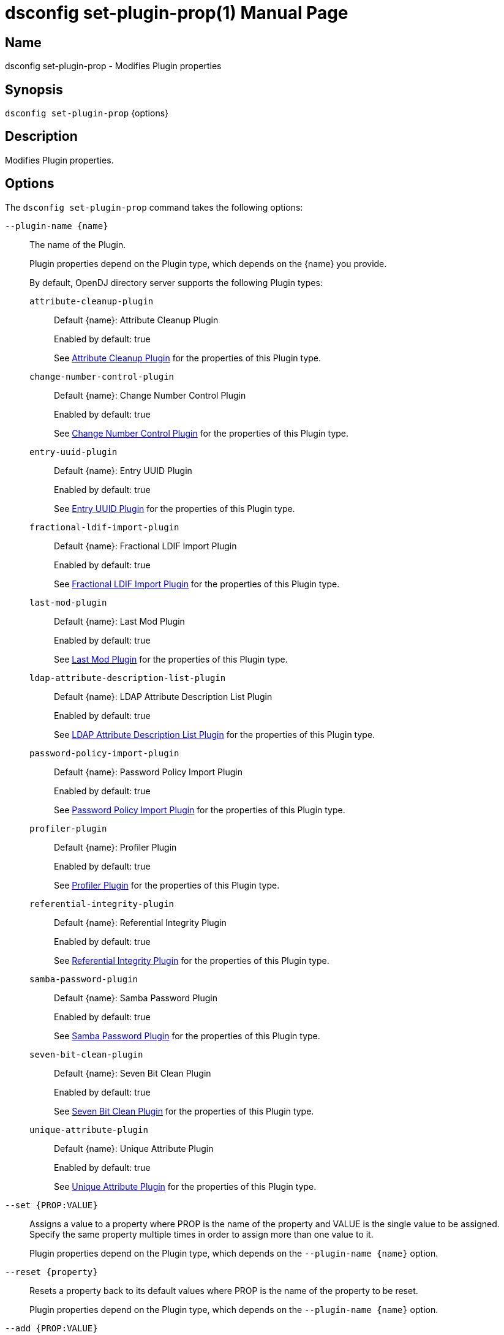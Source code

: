 ////
  The contents of this file are subject to the terms of the Common Development and
  Distribution License (the License). You may not use this file except in compliance with the
  License.

  You can obtain a copy of the License at legal/CDDLv1.0.txt. See the License for the
  specific language governing permission and limitations under the License.

  When distributing Covered Software, include this CDDL Header Notice in each file and include
  the License file at legal/CDDLv1.0.txt. If applicable, add the following below the CDDL
  Header, with the fields enclosed by brackets [] replaced by your own identifying
  information: "Portions Copyright [year] [name of copyright owner]".

  Copyright 2011-2017 ForgeRock AS.
  Portions Copyright 2024-2025 3A Systems LLC.
////

[#dsconfig-set-plugin-prop]
= dsconfig set-plugin-prop(1)
:doctype: manpage
:manmanual: Directory Server Tools
:mansource: OpenDJ

== Name
dsconfig set-plugin-prop - Modifies Plugin properties

== Synopsis

`dsconfig set-plugin-prop` {options}

[#dsconfig-set-plugin-prop-description]
== Description

Modifies Plugin properties.



[#dsconfig-set-plugin-prop-options]
== Options

The `dsconfig set-plugin-prop` command takes the following options:

--
`--plugin-name {name}`::

The name of the Plugin.
+

[open]
====
Plugin properties depend on the Plugin type, which depends on the {name} you provide.

By default, OpenDJ directory server supports the following Plugin types:

`attribute-cleanup-plugin`::
+
Default {name}: Attribute Cleanup Plugin
+
Enabled by default: true
+
See  <<dsconfig-set-plugin-prop-attribute-cleanup-plugin>> for the properties of this Plugin type.
`change-number-control-plugin`::
+
Default {name}: Change Number Control Plugin
+
Enabled by default: true
+
See  <<dsconfig-set-plugin-prop-change-number-control-plugin>> for the properties of this Plugin type.
`entry-uuid-plugin`::
+
Default {name}: Entry UUID Plugin
+
Enabled by default: true
+
See  <<dsconfig-set-plugin-prop-entry-uuid-plugin>> for the properties of this Plugin type.
`fractional-ldif-import-plugin`::
+
Default {name}: Fractional LDIF Import Plugin
+
Enabled by default: true
+
See  <<dsconfig-set-plugin-prop-fractional-ldif-import-plugin>> for the properties of this Plugin type.
`last-mod-plugin`::
+
Default {name}: Last Mod Plugin
+
Enabled by default: true
+
See  <<dsconfig-set-plugin-prop-last-mod-plugin>> for the properties of this Plugin type.
`ldap-attribute-description-list-plugin`::
+
Default {name}: LDAP Attribute Description List Plugin
+
Enabled by default: true
+
See  <<dsconfig-set-plugin-prop-ldap-attribute-description-list-plugin>> for the properties of this Plugin type.
`password-policy-import-plugin`::
+
Default {name}: Password Policy Import Plugin
+
Enabled by default: true
+
See  <<dsconfig-set-plugin-prop-password-policy-import-plugin>> for the properties of this Plugin type.
`profiler-plugin`::
+
Default {name}: Profiler Plugin
+
Enabled by default: true
+
See  <<dsconfig-set-plugin-prop-profiler-plugin>> for the properties of this Plugin type.
`referential-integrity-plugin`::
+
Default {name}: Referential Integrity Plugin
+
Enabled by default: true
+
See  <<dsconfig-set-plugin-prop-referential-integrity-plugin>> for the properties of this Plugin type.
`samba-password-plugin`::
+
Default {name}: Samba Password Plugin
+
Enabled by default: true
+
See  <<dsconfig-set-plugin-prop-samba-password-plugin>> for the properties of this Plugin type.
`seven-bit-clean-plugin`::
+
Default {name}: Seven Bit Clean Plugin
+
Enabled by default: true
+
See  <<dsconfig-set-plugin-prop-seven-bit-clean-plugin>> for the properties of this Plugin type.
`unique-attribute-plugin`::
+
Default {name}: Unique Attribute Plugin
+
Enabled by default: true
+
See  <<dsconfig-set-plugin-prop-unique-attribute-plugin>> for the properties of this Plugin type.
====

`--set {PROP:VALUE}`::

Assigns a value to a property where PROP is the name of the property and VALUE is the single value to be assigned. Specify the same property multiple times in order to assign more than one value to it.
+
Plugin properties depend on the Plugin type, which depends on the `--plugin-name {name}` option.

`--reset {property}`::

Resets a property back to its default values where PROP is the name of the property to be reset.
+
Plugin properties depend on the Plugin type, which depends on the `--plugin-name {name}` option.

`--add {PROP:VALUE}`::

Adds a single value to a property where PROP is the name of the property and VALUE is the single value to be added.
+
Plugin properties depend on the Plugin type, which depends on the `--plugin-name {name}` option.

`--remove {PROP:VALUE}`::

Removes a single value from a property where PROP is the name of the property and VALUE is the single value to be removed.
+
Plugin properties depend on the Plugin type, which depends on the `--plugin-name {name}` option.

--

[#dsconfig-set-plugin-prop-attribute-cleanup-plugin]
== Attribute Cleanup Plugin

Plugins of type attribute-cleanup-plugin have the following properties:

--


enabled::
[open]
====
Description::
Indicates whether the plug-in is enabled for use. 


Default Value::
None


Allowed Values::
true
false


Multi-valued::
No

Required::
Yes

Admin Action Required::
None

Advanced Property::
No

Read-only::
No


====

invoke-for-internal-operations::
[open]
====
Description::
Indicates whether the plug-in should be invoked for internal operations. Any plug-in that can be invoked for internal operations must ensure that it does not create any new internal operatons that can cause the same plug-in to be re-invoked.


Default Value::
false


Allowed Values::
true
false


Multi-valued::
No

Required::
No

Admin Action Required::
None

Advanced Property::
Yes (Use --advanced in interactive mode.)

Read-only::
No


====

java-class::
[open]
====
Description::
Specifies the fully-qualified name of the Java class that provides the plug-in implementation. 


Default Value::
org.opends.server.plugins.AttributeCleanupPlugin


Allowed Values::
A Java class that implements or extends the class(es): org.opends.server.api.plugin.DirectoryServerPlugin


Multi-valued::
No

Required::
Yes

Admin Action Required::
None

Advanced Property::
No

Read-only::
No


====

plugin-type::
[open]
====
Description::
Specifies the set of plug-in types for the plug-in, which specifies the times at which the plug-in is invoked. 


Default Value::
preparseadd
preparsemodify


Allowed Values::


intermediateresponse::
Invoked before sending an intermediate repsonse message to the client.

ldifexport::
Invoked for each operation to be written during an LDIF export.

ldifimport::
Invoked for each entry read during an LDIF import.

ldifimportbegin::
Invoked at the beginning of an LDIF import session.

ldifimportend::
Invoked at the end of an LDIF import session.

postconnect::
Invoked whenever a new connection is established to the server.

postdisconnect::
Invoked whenever an existing connection is terminated (by either the client or the server).

postoperationabandon::
Invoked after completing the abandon processing.

postoperationadd::
Invoked after completing the core add processing but before sending the response to the client.

postoperationbind::
Invoked after completing the core bind processing but before sending the response to the client.

postoperationcompare::
Invoked after completing the core compare processing but before sending the response to the client.

postoperationdelete::
Invoked after completing the core delete processing but before sending the response to the client.

postoperationextended::
Invoked after completing the core extended processing but before sending the response to the client.

postoperationmodify::
Invoked after completing the core modify processing but before sending the response to the client.

postoperationmodifydn::
Invoked after completing the core modify DN processing but before sending the response to the client.

postoperationsearch::
Invoked after completing the core search processing but before sending the response to the client.

postoperationunbind::
Invoked after completing the unbind processing.

postresponseadd::
Invoked after sending the add response to the client.

postresponsebind::
Invoked after sending the bind response to the client.

postresponsecompare::
Invoked after sending the compare response to the client.

postresponsedelete::
Invoked after sending the delete response to the client.

postresponseextended::
Invoked after sending the extended response to the client.

postresponsemodify::
Invoked after sending the modify response to the client.

postresponsemodifydn::
Invoked after sending the modify DN response to the client.

postresponsesearch::
Invoked after sending the search result done message to the client.

postsynchronizationadd::
Invoked after completing post-synchronization processing for an add operation.

postsynchronizationdelete::
Invoked after completing post-synchronization processing for a delete operation.

postsynchronizationmodify::
Invoked after completing post-synchronization processing for a modify operation.

postsynchronizationmodifydn::
Invoked after completing post-synchronization processing for a modify DN operation.

preoperationadd::
Invoked prior to performing the core add processing.

preoperationbind::
Invoked prior to performing the core bind processing.

preoperationcompare::
Invoked prior to performing the core compare processing.

preoperationdelete::
Invoked prior to performing the core delete processing.

preoperationextended::
Invoked prior to performing the core extended processing.

preoperationmodify::
Invoked prior to performing the core modify processing.

preoperationmodifydn::
Invoked prior to performing the core modify DN processing.

preoperationsearch::
Invoked prior to performing the core search processing.

preparseabandon::
Invoked prior to parsing an abandon request.

preparseadd::
Invoked prior to parsing an add request.

preparsebind::
Invoked prior to parsing a bind request.

preparsecompare::
Invoked prior to parsing a compare request.

preparsedelete::
Invoked prior to parsing a delete request.

preparseextended::
Invoked prior to parsing an extended request.

preparsemodify::
Invoked prior to parsing a modify request.

preparsemodifydn::
Invoked prior to parsing a modify DN request.

preparsesearch::
Invoked prior to parsing a search request.

preparseunbind::
Invoked prior to parsing an unbind request.

searchresultentry::
Invoked before sending a search result entry to the client.

searchresultreference::
Invoked before sending a search result reference to the client.

shutdown::
Invoked during a graceful directory server shutdown.

startup::
Invoked during the directory server startup process.

subordinatedelete::
Invoked in the course of deleting a subordinate entry of a delete operation.

subordinatemodifydn::
Invoked in the course of moving or renaming an entry subordinate to the target of a modify DN operation.



Multi-valued::
Yes

Required::
Yes

Admin Action Required::
The Plugin must be disabled and re-enabled for changes to this setting to take effect

Advanced Property::
Yes (Use --advanced in interactive mode.)

Read-only::
No


====

remove-inbound-attributes::
[open]
====
Description::
A list of attributes which should be removed from incoming add or modify requests. 


Default Value::
No attributes will be removed


Allowed Values::
A String


Multi-valued::
Yes

Required::
No

Admin Action Required::
None

Advanced Property::
No

Read-only::
No


====

rename-inbound-attributes::
[open]
====
Description::
A list of attributes which should be renamed in incoming add or modify requests. 


Default Value::
No attributes will be renamed


Allowed Values::
An attribute name mapping.


Multi-valued::
Yes

Required::
No

Admin Action Required::
None

Advanced Property::
No

Read-only::
No


====



--

[#dsconfig-set-plugin-prop-change-number-control-plugin]
== Change Number Control Plugin

Plugins of type change-number-control-plugin have the following properties:

--


enabled::
[open]
====
Description::
Indicates whether the plug-in is enabled for use. 


Default Value::
None


Allowed Values::
true
false


Multi-valued::
No

Required::
Yes

Admin Action Required::
None

Advanced Property::
No

Read-only::
No


====

invoke-for-internal-operations::
[open]
====
Description::
Indicates whether the plug-in should be invoked for internal operations. Any plug-in that can be invoked for internal operations must ensure that it does not create any new internal operatons that can cause the same plug-in to be re-invoked.


Default Value::
true


Allowed Values::
true
false


Multi-valued::
No

Required::
No

Admin Action Required::
None

Advanced Property::
Yes (Use --advanced in interactive mode.)

Read-only::
No


====

java-class::
[open]
====
Description::
Specifies the fully-qualified name of the Java class that provides the plug-in implementation. 


Default Value::
org.opends.server.plugins.ChangeNumberControlPlugin


Allowed Values::
A Java class that implements or extends the class(es): org.opends.server.api.plugin.DirectoryServerPlugin


Multi-valued::
No

Required::
Yes

Admin Action Required::
None

Advanced Property::
Yes (Use --advanced in interactive mode.)

Read-only::
No


====

plugin-type::
[open]
====
Description::
Specifies the set of plug-in types for the plug-in, which specifies the times at which the plug-in is invoked. 


Default Value::
postOperationAdd
postOperationDelete
postOperationModify
postOperationModifyDN


Allowed Values::


intermediateresponse::
Invoked before sending an intermediate repsonse message to the client.

ldifexport::
Invoked for each operation to be written during an LDIF export.

ldifimport::
Invoked for each entry read during an LDIF import.

ldifimportbegin::
Invoked at the beginning of an LDIF import session.

ldifimportend::
Invoked at the end of an LDIF import session.

postconnect::
Invoked whenever a new connection is established to the server.

postdisconnect::
Invoked whenever an existing connection is terminated (by either the client or the server).

postoperationabandon::
Invoked after completing the abandon processing.

postoperationadd::
Invoked after completing the core add processing but before sending the response to the client.

postoperationbind::
Invoked after completing the core bind processing but before sending the response to the client.

postoperationcompare::
Invoked after completing the core compare processing but before sending the response to the client.

postoperationdelete::
Invoked after completing the core delete processing but before sending the response to the client.

postoperationextended::
Invoked after completing the core extended processing but before sending the response to the client.

postoperationmodify::
Invoked after completing the core modify processing but before sending the response to the client.

postoperationmodifydn::
Invoked after completing the core modify DN processing but before sending the response to the client.

postoperationsearch::
Invoked after completing the core search processing but before sending the response to the client.

postoperationunbind::
Invoked after completing the unbind processing.

postresponseadd::
Invoked after sending the add response to the client.

postresponsebind::
Invoked after sending the bind response to the client.

postresponsecompare::
Invoked after sending the compare response to the client.

postresponsedelete::
Invoked after sending the delete response to the client.

postresponseextended::
Invoked after sending the extended response to the client.

postresponsemodify::
Invoked after sending the modify response to the client.

postresponsemodifydn::
Invoked after sending the modify DN response to the client.

postresponsesearch::
Invoked after sending the search result done message to the client.

postsynchronizationadd::
Invoked after completing post-synchronization processing for an add operation.

postsynchronizationdelete::
Invoked after completing post-synchronization processing for a delete operation.

postsynchronizationmodify::
Invoked after completing post-synchronization processing for a modify operation.

postsynchronizationmodifydn::
Invoked after completing post-synchronization processing for a modify DN operation.

preoperationadd::
Invoked prior to performing the core add processing.

preoperationbind::
Invoked prior to performing the core bind processing.

preoperationcompare::
Invoked prior to performing the core compare processing.

preoperationdelete::
Invoked prior to performing the core delete processing.

preoperationextended::
Invoked prior to performing the core extended processing.

preoperationmodify::
Invoked prior to performing the core modify processing.

preoperationmodifydn::
Invoked prior to performing the core modify DN processing.

preoperationsearch::
Invoked prior to performing the core search processing.

preparseabandon::
Invoked prior to parsing an abandon request.

preparseadd::
Invoked prior to parsing an add request.

preparsebind::
Invoked prior to parsing a bind request.

preparsecompare::
Invoked prior to parsing a compare request.

preparsedelete::
Invoked prior to parsing a delete request.

preparseextended::
Invoked prior to parsing an extended request.

preparsemodify::
Invoked prior to parsing a modify request.

preparsemodifydn::
Invoked prior to parsing a modify DN request.

preparsesearch::
Invoked prior to parsing a search request.

preparseunbind::
Invoked prior to parsing an unbind request.

searchresultentry::
Invoked before sending a search result entry to the client.

searchresultreference::
Invoked before sending a search result reference to the client.

shutdown::
Invoked during a graceful directory server shutdown.

startup::
Invoked during the directory server startup process.

subordinatedelete::
Invoked in the course of deleting a subordinate entry of a delete operation.

subordinatemodifydn::
Invoked in the course of moving or renaming an entry subordinate to the target of a modify DN operation.



Multi-valued::
Yes

Required::
Yes

Admin Action Required::
The Plugin must be disabled and re-enabled for changes to this setting to take effect

Advanced Property::
Yes (Use --advanced in interactive mode.)

Read-only::
No


====



--

[#dsconfig-set-plugin-prop-entry-uuid-plugin]
== Entry UUID Plugin

Plugins of type entry-uuid-plugin have the following properties:

--


enabled::
[open]
====
Description::
Indicates whether the plug-in is enabled for use. 


Default Value::
None


Allowed Values::
true
false


Multi-valued::
No

Required::
Yes

Admin Action Required::
None

Advanced Property::
No

Read-only::
No


====

invoke-for-internal-operations::
[open]
====
Description::
Indicates whether the plug-in should be invoked for internal operations. Any plug-in that can be invoked for internal operations must ensure that it does not create any new internal operatons that can cause the same plug-in to be re-invoked.


Default Value::
true


Allowed Values::
true
false


Multi-valued::
No

Required::
No

Admin Action Required::
None

Advanced Property::
Yes (Use --advanced in interactive mode.)

Read-only::
No


====

java-class::
[open]
====
Description::
Specifies the fully-qualified name of the Java class that provides the plug-in implementation. 


Default Value::
org.opends.server.plugins.EntryUUIDPlugin


Allowed Values::
A Java class that implements or extends the class(es): org.opends.server.api.plugin.DirectoryServerPlugin


Multi-valued::
No

Required::
Yes

Admin Action Required::
None

Advanced Property::
Yes (Use --advanced in interactive mode.)

Read-only::
No


====

plugin-type::
[open]
====
Description::
Specifies the set of plug-in types for the plug-in, which specifies the times at which the plug-in is invoked. 


Default Value::
ldifimport
preoperationadd


Allowed Values::


intermediateresponse::
Invoked before sending an intermediate repsonse message to the client.

ldifexport::
Invoked for each operation to be written during an LDIF export.

ldifimport::
Invoked for each entry read during an LDIF import.

ldifimportbegin::
Invoked at the beginning of an LDIF import session.

ldifimportend::
Invoked at the end of an LDIF import session.

postconnect::
Invoked whenever a new connection is established to the server.

postdisconnect::
Invoked whenever an existing connection is terminated (by either the client or the server).

postoperationabandon::
Invoked after completing the abandon processing.

postoperationadd::
Invoked after completing the core add processing but before sending the response to the client.

postoperationbind::
Invoked after completing the core bind processing but before sending the response to the client.

postoperationcompare::
Invoked after completing the core compare processing but before sending the response to the client.

postoperationdelete::
Invoked after completing the core delete processing but before sending the response to the client.

postoperationextended::
Invoked after completing the core extended processing but before sending the response to the client.

postoperationmodify::
Invoked after completing the core modify processing but before sending the response to the client.

postoperationmodifydn::
Invoked after completing the core modify DN processing but before sending the response to the client.

postoperationsearch::
Invoked after completing the core search processing but before sending the response to the client.

postoperationunbind::
Invoked after completing the unbind processing.

postresponseadd::
Invoked after sending the add response to the client.

postresponsebind::
Invoked after sending the bind response to the client.

postresponsecompare::
Invoked after sending the compare response to the client.

postresponsedelete::
Invoked after sending the delete response to the client.

postresponseextended::
Invoked after sending the extended response to the client.

postresponsemodify::
Invoked after sending the modify response to the client.

postresponsemodifydn::
Invoked after sending the modify DN response to the client.

postresponsesearch::
Invoked after sending the search result done message to the client.

postsynchronizationadd::
Invoked after completing post-synchronization processing for an add operation.

postsynchronizationdelete::
Invoked after completing post-synchronization processing for a delete operation.

postsynchronizationmodify::
Invoked after completing post-synchronization processing for a modify operation.

postsynchronizationmodifydn::
Invoked after completing post-synchronization processing for a modify DN operation.

preoperationadd::
Invoked prior to performing the core add processing.

preoperationbind::
Invoked prior to performing the core bind processing.

preoperationcompare::
Invoked prior to performing the core compare processing.

preoperationdelete::
Invoked prior to performing the core delete processing.

preoperationextended::
Invoked prior to performing the core extended processing.

preoperationmodify::
Invoked prior to performing the core modify processing.

preoperationmodifydn::
Invoked prior to performing the core modify DN processing.

preoperationsearch::
Invoked prior to performing the core search processing.

preparseabandon::
Invoked prior to parsing an abandon request.

preparseadd::
Invoked prior to parsing an add request.

preparsebind::
Invoked prior to parsing a bind request.

preparsecompare::
Invoked prior to parsing a compare request.

preparsedelete::
Invoked prior to parsing a delete request.

preparseextended::
Invoked prior to parsing an extended request.

preparsemodify::
Invoked prior to parsing a modify request.

preparsemodifydn::
Invoked prior to parsing a modify DN request.

preparsesearch::
Invoked prior to parsing a search request.

preparseunbind::
Invoked prior to parsing an unbind request.

searchresultentry::
Invoked before sending a search result entry to the client.

searchresultreference::
Invoked before sending a search result reference to the client.

shutdown::
Invoked during a graceful directory server shutdown.

startup::
Invoked during the directory server startup process.

subordinatedelete::
Invoked in the course of deleting a subordinate entry of a delete operation.

subordinatemodifydn::
Invoked in the course of moving or renaming an entry subordinate to the target of a modify DN operation.



Multi-valued::
Yes

Required::
Yes

Admin Action Required::
The Plugin must be disabled and re-enabled for changes to this setting to take effect

Advanced Property::
Yes (Use --advanced in interactive mode.)

Read-only::
No


====



--

[#dsconfig-set-plugin-prop-fractional-ldif-import-plugin]
== Fractional LDIF Import Plugin

Plugins of type fractional-ldif-import-plugin have the following properties:

--


enabled::
[open]
====
Description::
Indicates whether the plug-in is enabled for use. 


Default Value::
None


Allowed Values::
true
false


Multi-valued::
No

Required::
Yes

Admin Action Required::
None

Advanced Property::
No

Read-only::
No


====

invoke-for-internal-operations::
[open]
====
Description::
Indicates whether the plug-in should be invoked for internal operations. Any plug-in that can be invoked for internal operations must ensure that it does not create any new internal operatons that can cause the same plug-in to be re-invoked.


Default Value::
true


Allowed Values::
true
false


Multi-valued::
No

Required::
No

Admin Action Required::
None

Advanced Property::
Yes (Use --advanced in interactive mode.)

Read-only::
No


====

java-class::
[open]
====
Description::
Specifies the fully-qualified name of the Java class that provides the plug-in implementation. 


Default Value::
None


Allowed Values::
A Java class that implements or extends the class(es): org.opends.server.api.plugin.DirectoryServerPlugin


Multi-valued::
No

Required::
Yes

Admin Action Required::
None

Advanced Property::
No

Read-only::
No


====

plugin-type::
[open]
====
Description::
Specifies the set of plug-in types for the plug-in, which specifies the times at which the plug-in is invoked. 


Default Value::
None


Allowed Values::


intermediateresponse::
Invoked before sending an intermediate repsonse message to the client.

ldifexport::
Invoked for each operation to be written during an LDIF export.

ldifimport::
Invoked for each entry read during an LDIF import.

ldifimportbegin::
Invoked at the beginning of an LDIF import session.

ldifimportend::
Invoked at the end of an LDIF import session.

postconnect::
Invoked whenever a new connection is established to the server.

postdisconnect::
Invoked whenever an existing connection is terminated (by either the client or the server).

postoperationabandon::
Invoked after completing the abandon processing.

postoperationadd::
Invoked after completing the core add processing but before sending the response to the client.

postoperationbind::
Invoked after completing the core bind processing but before sending the response to the client.

postoperationcompare::
Invoked after completing the core compare processing but before sending the response to the client.

postoperationdelete::
Invoked after completing the core delete processing but before sending the response to the client.

postoperationextended::
Invoked after completing the core extended processing but before sending the response to the client.

postoperationmodify::
Invoked after completing the core modify processing but before sending the response to the client.

postoperationmodifydn::
Invoked after completing the core modify DN processing but before sending the response to the client.

postoperationsearch::
Invoked after completing the core search processing but before sending the response to the client.

postoperationunbind::
Invoked after completing the unbind processing.

postresponseadd::
Invoked after sending the add response to the client.

postresponsebind::
Invoked after sending the bind response to the client.

postresponsecompare::
Invoked after sending the compare response to the client.

postresponsedelete::
Invoked after sending the delete response to the client.

postresponseextended::
Invoked after sending the extended response to the client.

postresponsemodify::
Invoked after sending the modify response to the client.

postresponsemodifydn::
Invoked after sending the modify DN response to the client.

postresponsesearch::
Invoked after sending the search result done message to the client.

postsynchronizationadd::
Invoked after completing post-synchronization processing for an add operation.

postsynchronizationdelete::
Invoked after completing post-synchronization processing for a delete operation.

postsynchronizationmodify::
Invoked after completing post-synchronization processing for a modify operation.

postsynchronizationmodifydn::
Invoked after completing post-synchronization processing for a modify DN operation.

preoperationadd::
Invoked prior to performing the core add processing.

preoperationbind::
Invoked prior to performing the core bind processing.

preoperationcompare::
Invoked prior to performing the core compare processing.

preoperationdelete::
Invoked prior to performing the core delete processing.

preoperationextended::
Invoked prior to performing the core extended processing.

preoperationmodify::
Invoked prior to performing the core modify processing.

preoperationmodifydn::
Invoked prior to performing the core modify DN processing.

preoperationsearch::
Invoked prior to performing the core search processing.

preparseabandon::
Invoked prior to parsing an abandon request.

preparseadd::
Invoked prior to parsing an add request.

preparsebind::
Invoked prior to parsing a bind request.

preparsecompare::
Invoked prior to parsing a compare request.

preparsedelete::
Invoked prior to parsing a delete request.

preparseextended::
Invoked prior to parsing an extended request.

preparsemodify::
Invoked prior to parsing a modify request.

preparsemodifydn::
Invoked prior to parsing a modify DN request.

preparsesearch::
Invoked prior to parsing a search request.

preparseunbind::
Invoked prior to parsing an unbind request.

searchresultentry::
Invoked before sending a search result entry to the client.

searchresultreference::
Invoked before sending a search result reference to the client.

shutdown::
Invoked during a graceful directory server shutdown.

startup::
Invoked during the directory server startup process.

subordinatedelete::
Invoked in the course of deleting a subordinate entry of a delete operation.

subordinatemodifydn::
Invoked in the course of moving or renaming an entry subordinate to the target of a modify DN operation.



Multi-valued::
Yes

Required::
Yes

Admin Action Required::
The Plugin must be disabled and re-enabled for changes to this setting to take effect

Advanced Property::
No

Read-only::
No


====



--

[#dsconfig-set-plugin-prop-last-mod-plugin]
== Last Mod Plugin

Plugins of type last-mod-plugin have the following properties:

--


enabled::
[open]
====
Description::
Indicates whether the plug-in is enabled for use. 


Default Value::
None


Allowed Values::
true
false


Multi-valued::
No

Required::
Yes

Admin Action Required::
None

Advanced Property::
No

Read-only::
No


====

invoke-for-internal-operations::
[open]
====
Description::
Indicates whether the plug-in should be invoked for internal operations. Any plug-in that can be invoked for internal operations must ensure that it does not create any new internal operatons that can cause the same plug-in to be re-invoked.


Default Value::
true


Allowed Values::
true
false


Multi-valued::
No

Required::
No

Admin Action Required::
None

Advanced Property::
Yes (Use --advanced in interactive mode.)

Read-only::
No


====

java-class::
[open]
====
Description::
Specifies the fully-qualified name of the Java class that provides the plug-in implementation. 


Default Value::
org.opends.server.plugins.LastModPlugin


Allowed Values::
A Java class that implements or extends the class(es): org.opends.server.api.plugin.DirectoryServerPlugin


Multi-valued::
No

Required::
Yes

Admin Action Required::
None

Advanced Property::
Yes (Use --advanced in interactive mode.)

Read-only::
No


====

plugin-type::
[open]
====
Description::
Specifies the set of plug-in types for the plug-in, which specifies the times at which the plug-in is invoked. 


Default Value::
preoperationadd
preoperationmodify
preoperationmodifydn


Allowed Values::


intermediateresponse::
Invoked before sending an intermediate repsonse message to the client.

ldifexport::
Invoked for each operation to be written during an LDIF export.

ldifimport::
Invoked for each entry read during an LDIF import.

ldifimportbegin::
Invoked at the beginning of an LDIF import session.

ldifimportend::
Invoked at the end of an LDIF import session.

postconnect::
Invoked whenever a new connection is established to the server.

postdisconnect::
Invoked whenever an existing connection is terminated (by either the client or the server).

postoperationabandon::
Invoked after completing the abandon processing.

postoperationadd::
Invoked after completing the core add processing but before sending the response to the client.

postoperationbind::
Invoked after completing the core bind processing but before sending the response to the client.

postoperationcompare::
Invoked after completing the core compare processing but before sending the response to the client.

postoperationdelete::
Invoked after completing the core delete processing but before sending the response to the client.

postoperationextended::
Invoked after completing the core extended processing but before sending the response to the client.

postoperationmodify::
Invoked after completing the core modify processing but before sending the response to the client.

postoperationmodifydn::
Invoked after completing the core modify DN processing but before sending the response to the client.

postoperationsearch::
Invoked after completing the core search processing but before sending the response to the client.

postoperationunbind::
Invoked after completing the unbind processing.

postresponseadd::
Invoked after sending the add response to the client.

postresponsebind::
Invoked after sending the bind response to the client.

postresponsecompare::
Invoked after sending the compare response to the client.

postresponsedelete::
Invoked after sending the delete response to the client.

postresponseextended::
Invoked after sending the extended response to the client.

postresponsemodify::
Invoked after sending the modify response to the client.

postresponsemodifydn::
Invoked after sending the modify DN response to the client.

postresponsesearch::
Invoked after sending the search result done message to the client.

postsynchronizationadd::
Invoked after completing post-synchronization processing for an add operation.

postsynchronizationdelete::
Invoked after completing post-synchronization processing for a delete operation.

postsynchronizationmodify::
Invoked after completing post-synchronization processing for a modify operation.

postsynchronizationmodifydn::
Invoked after completing post-synchronization processing for a modify DN operation.

preoperationadd::
Invoked prior to performing the core add processing.

preoperationbind::
Invoked prior to performing the core bind processing.

preoperationcompare::
Invoked prior to performing the core compare processing.

preoperationdelete::
Invoked prior to performing the core delete processing.

preoperationextended::
Invoked prior to performing the core extended processing.

preoperationmodify::
Invoked prior to performing the core modify processing.

preoperationmodifydn::
Invoked prior to performing the core modify DN processing.

preoperationsearch::
Invoked prior to performing the core search processing.

preparseabandon::
Invoked prior to parsing an abandon request.

preparseadd::
Invoked prior to parsing an add request.

preparsebind::
Invoked prior to parsing a bind request.

preparsecompare::
Invoked prior to parsing a compare request.

preparsedelete::
Invoked prior to parsing a delete request.

preparseextended::
Invoked prior to parsing an extended request.

preparsemodify::
Invoked prior to parsing a modify request.

preparsemodifydn::
Invoked prior to parsing a modify DN request.

preparsesearch::
Invoked prior to parsing a search request.

preparseunbind::
Invoked prior to parsing an unbind request.

searchresultentry::
Invoked before sending a search result entry to the client.

searchresultreference::
Invoked before sending a search result reference to the client.

shutdown::
Invoked during a graceful directory server shutdown.

startup::
Invoked during the directory server startup process.

subordinatedelete::
Invoked in the course of deleting a subordinate entry of a delete operation.

subordinatemodifydn::
Invoked in the course of moving or renaming an entry subordinate to the target of a modify DN operation.



Multi-valued::
Yes

Required::
Yes

Admin Action Required::
The Plugin must be disabled and re-enabled for changes to this setting to take effect

Advanced Property::
Yes (Use --advanced in interactive mode.)

Read-only::
No


====



--

[#dsconfig-set-plugin-prop-ldap-attribute-description-list-plugin]
== LDAP Attribute Description List Plugin

Plugins of type ldap-attribute-description-list-plugin have the following properties:

--


enabled::
[open]
====
Description::
Indicates whether the plug-in is enabled for use. 


Default Value::
None


Allowed Values::
true
false


Multi-valued::
No

Required::
Yes

Admin Action Required::
None

Advanced Property::
No

Read-only::
No


====

invoke-for-internal-operations::
[open]
====
Description::
Indicates whether the plug-in should be invoked for internal operations. Any plug-in that can be invoked for internal operations must ensure that it does not create any new internal operatons that can cause the same plug-in to be re-invoked.


Default Value::
true


Allowed Values::
true
false


Multi-valued::
No

Required::
No

Admin Action Required::
None

Advanced Property::
Yes (Use --advanced in interactive mode.)

Read-only::
No


====

java-class::
[open]
====
Description::
Specifies the fully-qualified name of the Java class that provides the plug-in implementation. 


Default Value::
org.opends.server.plugins.LDAPADListPlugin


Allowed Values::
A Java class that implements or extends the class(es): org.opends.server.api.plugin.DirectoryServerPlugin


Multi-valued::
No

Required::
Yes

Admin Action Required::
None

Advanced Property::
Yes (Use --advanced in interactive mode.)

Read-only::
No


====

plugin-type::
[open]
====
Description::
Specifies the set of plug-in types for the plug-in, which specifies the times at which the plug-in is invoked. 


Default Value::
preparsesearch


Allowed Values::


intermediateresponse::
Invoked before sending an intermediate repsonse message to the client.

ldifexport::
Invoked for each operation to be written during an LDIF export.

ldifimport::
Invoked for each entry read during an LDIF import.

ldifimportbegin::
Invoked at the beginning of an LDIF import session.

ldifimportend::
Invoked at the end of an LDIF import session.

postconnect::
Invoked whenever a new connection is established to the server.

postdisconnect::
Invoked whenever an existing connection is terminated (by either the client or the server).

postoperationabandon::
Invoked after completing the abandon processing.

postoperationadd::
Invoked after completing the core add processing but before sending the response to the client.

postoperationbind::
Invoked after completing the core bind processing but before sending the response to the client.

postoperationcompare::
Invoked after completing the core compare processing but before sending the response to the client.

postoperationdelete::
Invoked after completing the core delete processing but before sending the response to the client.

postoperationextended::
Invoked after completing the core extended processing but before sending the response to the client.

postoperationmodify::
Invoked after completing the core modify processing but before sending the response to the client.

postoperationmodifydn::
Invoked after completing the core modify DN processing but before sending the response to the client.

postoperationsearch::
Invoked after completing the core search processing but before sending the response to the client.

postoperationunbind::
Invoked after completing the unbind processing.

postresponseadd::
Invoked after sending the add response to the client.

postresponsebind::
Invoked after sending the bind response to the client.

postresponsecompare::
Invoked after sending the compare response to the client.

postresponsedelete::
Invoked after sending the delete response to the client.

postresponseextended::
Invoked after sending the extended response to the client.

postresponsemodify::
Invoked after sending the modify response to the client.

postresponsemodifydn::
Invoked after sending the modify DN response to the client.

postresponsesearch::
Invoked after sending the search result done message to the client.

postsynchronizationadd::
Invoked after completing post-synchronization processing for an add operation.

postsynchronizationdelete::
Invoked after completing post-synchronization processing for a delete operation.

postsynchronizationmodify::
Invoked after completing post-synchronization processing for a modify operation.

postsynchronizationmodifydn::
Invoked after completing post-synchronization processing for a modify DN operation.

preoperationadd::
Invoked prior to performing the core add processing.

preoperationbind::
Invoked prior to performing the core bind processing.

preoperationcompare::
Invoked prior to performing the core compare processing.

preoperationdelete::
Invoked prior to performing the core delete processing.

preoperationextended::
Invoked prior to performing the core extended processing.

preoperationmodify::
Invoked prior to performing the core modify processing.

preoperationmodifydn::
Invoked prior to performing the core modify DN processing.

preoperationsearch::
Invoked prior to performing the core search processing.

preparseabandon::
Invoked prior to parsing an abandon request.

preparseadd::
Invoked prior to parsing an add request.

preparsebind::
Invoked prior to parsing a bind request.

preparsecompare::
Invoked prior to parsing a compare request.

preparsedelete::
Invoked prior to parsing a delete request.

preparseextended::
Invoked prior to parsing an extended request.

preparsemodify::
Invoked prior to parsing a modify request.

preparsemodifydn::
Invoked prior to parsing a modify DN request.

preparsesearch::
Invoked prior to parsing a search request.

preparseunbind::
Invoked prior to parsing an unbind request.

searchresultentry::
Invoked before sending a search result entry to the client.

searchresultreference::
Invoked before sending a search result reference to the client.

shutdown::
Invoked during a graceful directory server shutdown.

startup::
Invoked during the directory server startup process.

subordinatedelete::
Invoked in the course of deleting a subordinate entry of a delete operation.

subordinatemodifydn::
Invoked in the course of moving or renaming an entry subordinate to the target of a modify DN operation.



Multi-valued::
Yes

Required::
Yes

Admin Action Required::
The Plugin must be disabled and re-enabled for changes to this setting to take effect

Advanced Property::
Yes (Use --advanced in interactive mode.)

Read-only::
No


====



--

[#dsconfig-set-plugin-prop-password-policy-import-plugin]
== Password Policy Import Plugin

Plugins of type password-policy-import-plugin have the following properties:

--


default-auth-password-storage-scheme::
[open]
====
Description::
Specifies the names of password storage schemes that to be used for encoding passwords contained in attributes with the auth password syntax for entries that do not include the ds-pwp-password-policy-dn attribute specifying which password policy should be used to govern them. 


Default Value::
If the default password policy uses an attribute with the auth password syntax, then the server uses the default password storage schemes for that password policy. Otherwise, it encodes auth password values using the "SHA1" scheme.


Allowed Values::
The DN of any Password Storage Scheme. The referenced password storage schemes must be enabled when the Password Policy Import plug-in is enabled.


Multi-valued::
Yes

Required::
No

Admin Action Required::
None

Advanced Property::
No

Read-only::
No


====

default-user-password-storage-scheme::
[open]
====
Description::
Specifies the names of the password storage schemes to be used for encoding passwords contained in attributes with the user password syntax for entries that do not include the ds-pwp-password-policy-dn attribute specifying which password policy is to be used to govern them. 


Default Value::
If the default password policy uses the attribute with the user password syntax, then the server uses the default password storage schemes for that password policy. Otherwise, it encodes user password values using the "SSHA" scheme.


Allowed Values::
The DN of any Password Storage Scheme. The referenced password storage schemes must be enabled when the Password Policy Import Plugin is enabled.


Multi-valued::
Yes

Required::
No

Admin Action Required::
None

Advanced Property::
No

Read-only::
No


====

enabled::
[open]
====
Description::
Indicates whether the plug-in is enabled for use. 


Default Value::
None


Allowed Values::
true
false


Multi-valued::
No

Required::
Yes

Admin Action Required::
None

Advanced Property::
No

Read-only::
No


====

invoke-for-internal-operations::
[open]
====
Description::
Indicates whether the plug-in should be invoked for internal operations. Any plug-in that can be invoked for internal operations must ensure that it does not create any new internal operatons that can cause the same plug-in to be re-invoked.


Default Value::
false


Allowed Values::
true
false


Multi-valued::
No

Required::
No

Admin Action Required::
None

Advanced Property::
Yes (Use --advanced in interactive mode.)

Read-only::
No


====

java-class::
[open]
====
Description::
Specifies the fully-qualified name of the Java class that provides the plug-in implementation. 


Default Value::
org.opends.server.plugins.PasswordPolicyImportPlugin


Allowed Values::
A Java class that implements or extends the class(es): org.opends.server.api.plugin.DirectoryServerPlugin


Multi-valued::
No

Required::
Yes

Admin Action Required::
None

Advanced Property::
Yes (Use --advanced in interactive mode.)

Read-only::
No


====

plugin-type::
[open]
====
Description::
Specifies the set of plug-in types for the plug-in, which specifies the times at which the plug-in is invoked. 


Default Value::
ldifimport


Allowed Values::


intermediateresponse::
Invoked before sending an intermediate repsonse message to the client.

ldifexport::
Invoked for each operation to be written during an LDIF export.

ldifimport::
Invoked for each entry read during an LDIF import.

ldifimportbegin::
Invoked at the beginning of an LDIF import session.

ldifimportend::
Invoked at the end of an LDIF import session.

postconnect::
Invoked whenever a new connection is established to the server.

postdisconnect::
Invoked whenever an existing connection is terminated (by either the client or the server).

postoperationabandon::
Invoked after completing the abandon processing.

postoperationadd::
Invoked after completing the core add processing but before sending the response to the client.

postoperationbind::
Invoked after completing the core bind processing but before sending the response to the client.

postoperationcompare::
Invoked after completing the core compare processing but before sending the response to the client.

postoperationdelete::
Invoked after completing the core delete processing but before sending the response to the client.

postoperationextended::
Invoked after completing the core extended processing but before sending the response to the client.

postoperationmodify::
Invoked after completing the core modify processing but before sending the response to the client.

postoperationmodifydn::
Invoked after completing the core modify DN processing but before sending the response to the client.

postoperationsearch::
Invoked after completing the core search processing but before sending the response to the client.

postoperationunbind::
Invoked after completing the unbind processing.

postresponseadd::
Invoked after sending the add response to the client.

postresponsebind::
Invoked after sending the bind response to the client.

postresponsecompare::
Invoked after sending the compare response to the client.

postresponsedelete::
Invoked after sending the delete response to the client.

postresponseextended::
Invoked after sending the extended response to the client.

postresponsemodify::
Invoked after sending the modify response to the client.

postresponsemodifydn::
Invoked after sending the modify DN response to the client.

postresponsesearch::
Invoked after sending the search result done message to the client.

postsynchronizationadd::
Invoked after completing post-synchronization processing for an add operation.

postsynchronizationdelete::
Invoked after completing post-synchronization processing for a delete operation.

postsynchronizationmodify::
Invoked after completing post-synchronization processing for a modify operation.

postsynchronizationmodifydn::
Invoked after completing post-synchronization processing for a modify DN operation.

preoperationadd::
Invoked prior to performing the core add processing.

preoperationbind::
Invoked prior to performing the core bind processing.

preoperationcompare::
Invoked prior to performing the core compare processing.

preoperationdelete::
Invoked prior to performing the core delete processing.

preoperationextended::
Invoked prior to performing the core extended processing.

preoperationmodify::
Invoked prior to performing the core modify processing.

preoperationmodifydn::
Invoked prior to performing the core modify DN processing.

preoperationsearch::
Invoked prior to performing the core search processing.

preparseabandon::
Invoked prior to parsing an abandon request.

preparseadd::
Invoked prior to parsing an add request.

preparsebind::
Invoked prior to parsing a bind request.

preparsecompare::
Invoked prior to parsing a compare request.

preparsedelete::
Invoked prior to parsing a delete request.

preparseextended::
Invoked prior to parsing an extended request.

preparsemodify::
Invoked prior to parsing a modify request.

preparsemodifydn::
Invoked prior to parsing a modify DN request.

preparsesearch::
Invoked prior to parsing a search request.

preparseunbind::
Invoked prior to parsing an unbind request.

searchresultentry::
Invoked before sending a search result entry to the client.

searchresultreference::
Invoked before sending a search result reference to the client.

shutdown::
Invoked during a graceful directory server shutdown.

startup::
Invoked during the directory server startup process.

subordinatedelete::
Invoked in the course of deleting a subordinate entry of a delete operation.

subordinatemodifydn::
Invoked in the course of moving or renaming an entry subordinate to the target of a modify DN operation.



Multi-valued::
Yes

Required::
Yes

Admin Action Required::
The Plugin must be disabled and re-enabled for changes to this setting to take effect

Advanced Property::
Yes (Use --advanced in interactive mode.)

Read-only::
No


====



--

[#dsconfig-set-plugin-prop-profiler-plugin]
== Profiler Plugin

Plugins of type profiler-plugin have the following properties:

--


enable-profiling-on-startup::
[open]
====
Description::
Indicates whether the profiler plug-in is to start collecting data automatically when the directory server is started. This property is read only when the server is started, and any changes take effect on the next restart. This property is typically set to &quot;false&quot; unless startup profiling is required, because otherwise the volume of data that can be collected can cause the server to run out of memory if it is not turned off in a timely manner.


Default Value::
None


Allowed Values::
true
false


Multi-valued::
No

Required::
Yes

Admin Action Required::
None

Advanced Property::
No

Read-only::
No


====

enabled::
[open]
====
Description::
Indicates whether the plug-in is enabled for use. 


Default Value::
None


Allowed Values::
true
false


Multi-valued::
No

Required::
Yes

Admin Action Required::
None

Advanced Property::
No

Read-only::
No


====

invoke-for-internal-operations::
[open]
====
Description::
Indicates whether the plug-in should be invoked for internal operations. Any plug-in that can be invoked for internal operations must ensure that it does not create any new internal operatons that can cause the same plug-in to be re-invoked.


Default Value::
false


Allowed Values::
true
false


Multi-valued::
No

Required::
No

Admin Action Required::
None

Advanced Property::
Yes (Use --advanced in interactive mode.)

Read-only::
No


====

java-class::
[open]
====
Description::
Specifies the fully-qualified name of the Java class that provides the plug-in implementation. 


Default Value::
org.opends.server.plugins.profiler.ProfilerPlugin


Allowed Values::
A Java class that implements or extends the class(es): org.opends.server.api.plugin.DirectoryServerPlugin


Multi-valued::
No

Required::
Yes

Admin Action Required::
None

Advanced Property::
Yes (Use --advanced in interactive mode.)

Read-only::
No


====

plugin-type::
[open]
====
Description::
Specifies the set of plug-in types for the plug-in, which specifies the times at which the plug-in is invoked. 


Default Value::
startup


Allowed Values::


intermediateresponse::
Invoked before sending an intermediate repsonse message to the client.

ldifexport::
Invoked for each operation to be written during an LDIF export.

ldifimport::
Invoked for each entry read during an LDIF import.

ldifimportbegin::
Invoked at the beginning of an LDIF import session.

ldifimportend::
Invoked at the end of an LDIF import session.

postconnect::
Invoked whenever a new connection is established to the server.

postdisconnect::
Invoked whenever an existing connection is terminated (by either the client or the server).

postoperationabandon::
Invoked after completing the abandon processing.

postoperationadd::
Invoked after completing the core add processing but before sending the response to the client.

postoperationbind::
Invoked after completing the core bind processing but before sending the response to the client.

postoperationcompare::
Invoked after completing the core compare processing but before sending the response to the client.

postoperationdelete::
Invoked after completing the core delete processing but before sending the response to the client.

postoperationextended::
Invoked after completing the core extended processing but before sending the response to the client.

postoperationmodify::
Invoked after completing the core modify processing but before sending the response to the client.

postoperationmodifydn::
Invoked after completing the core modify DN processing but before sending the response to the client.

postoperationsearch::
Invoked after completing the core search processing but before sending the response to the client.

postoperationunbind::
Invoked after completing the unbind processing.

postresponseadd::
Invoked after sending the add response to the client.

postresponsebind::
Invoked after sending the bind response to the client.

postresponsecompare::
Invoked after sending the compare response to the client.

postresponsedelete::
Invoked after sending the delete response to the client.

postresponseextended::
Invoked after sending the extended response to the client.

postresponsemodify::
Invoked after sending the modify response to the client.

postresponsemodifydn::
Invoked after sending the modify DN response to the client.

postresponsesearch::
Invoked after sending the search result done message to the client.

postsynchronizationadd::
Invoked after completing post-synchronization processing for an add operation.

postsynchronizationdelete::
Invoked after completing post-synchronization processing for a delete operation.

postsynchronizationmodify::
Invoked after completing post-synchronization processing for a modify operation.

postsynchronizationmodifydn::
Invoked after completing post-synchronization processing for a modify DN operation.

preoperationadd::
Invoked prior to performing the core add processing.

preoperationbind::
Invoked prior to performing the core bind processing.

preoperationcompare::
Invoked prior to performing the core compare processing.

preoperationdelete::
Invoked prior to performing the core delete processing.

preoperationextended::
Invoked prior to performing the core extended processing.

preoperationmodify::
Invoked prior to performing the core modify processing.

preoperationmodifydn::
Invoked prior to performing the core modify DN processing.

preoperationsearch::
Invoked prior to performing the core search processing.

preparseabandon::
Invoked prior to parsing an abandon request.

preparseadd::
Invoked prior to parsing an add request.

preparsebind::
Invoked prior to parsing a bind request.

preparsecompare::
Invoked prior to parsing a compare request.

preparsedelete::
Invoked prior to parsing a delete request.

preparseextended::
Invoked prior to parsing an extended request.

preparsemodify::
Invoked prior to parsing a modify request.

preparsemodifydn::
Invoked prior to parsing a modify DN request.

preparsesearch::
Invoked prior to parsing a search request.

preparseunbind::
Invoked prior to parsing an unbind request.

searchresultentry::
Invoked before sending a search result entry to the client.

searchresultreference::
Invoked before sending a search result reference to the client.

shutdown::
Invoked during a graceful directory server shutdown.

startup::
Invoked during the directory server startup process.

subordinatedelete::
Invoked in the course of deleting a subordinate entry of a delete operation.

subordinatemodifydn::
Invoked in the course of moving or renaming an entry subordinate to the target of a modify DN operation.



Multi-valued::
Yes

Required::
Yes

Admin Action Required::
The Plugin must be disabled and re-enabled for changes to this setting to take effect

Advanced Property::
Yes (Use --advanced in interactive mode.)

Read-only::
No


====

profile-action::
[open]
====
Description::
Specifies the action that should be taken by the profiler. A value of &quot;start&quot; causes the profiler thread to start collecting data if it is not already active. A value of &quot;stop&quot; causes the profiler thread to stop collecting data and write it to disk, and a value of &quot;cancel&quot; causes the profiler thread to stop collecting data and discard anything that has been captured. These operations occur immediately.


Default Value::
none


Allowed Values::


cancel::
Stop collecting profile data and discard what has been captured.

none::
Do not take any action.

start::
Start collecting profile data.

stop::
Stop collecting profile data and write what has been captured to a file in the profile directory.



Multi-valued::
No

Required::
No

Admin Action Required::
None

Advanced Property::
No

Read-only::
No


====

profile-directory::
[open]
====
Description::
Specifies the path to the directory where profile information is to be written. This path may be either an absolute path or a path that is relative to the root of the OpenDJ directory server instance. The directory must exist and the directory server must have permission to create new files in it.


Default Value::
None


Allowed Values::
The path to any directory that exists on the filesystem and that can be read and written by the server user.


Multi-valued::
No

Required::
Yes

Admin Action Required::
None

Advanced Property::
No

Read-only::
No


====

profile-sample-interval::
[open]
====
Description::
Specifies the sample interval in milliseconds to be used when capturing profiling information in the server. When capturing data, the profiler thread sleeps for this length of time between calls to obtain traces for all threads running in the JVM.


Default Value::
None


Allowed Values::
<xinclude:include href="itemizedlist-duration.xml" />
Lower limit is 1 milliseconds.Upper limit is 2147483647 milliseconds.


Multi-valued::
No

Required::
Yes

Admin Action Required::
NoneChanges to this configuration attribute take effect the next time the profiler is started.

Advanced Property::
No

Read-only::
No


====



--

[#dsconfig-set-plugin-prop-referential-integrity-plugin]
== Referential Integrity Plugin

Plugins of type referential-integrity-plugin have the following properties:

--


attribute-type::
[open]
====
Description::
Specifies the attribute types for which referential integrity is to be maintained. At least one attribute type must be specified, and the syntax of any attributes must be either a distinguished name (1.3.6.1.4.1.1466.115.121.1.12) or name and optional UID (1.3.6.1.4.1.1466.115.121.1.34).


Default Value::
None


Allowed Values::
The name of an attribute type defined in the server schema.


Multi-valued::
Yes

Required::
Yes

Admin Action Required::
None

Advanced Property::
No

Read-only::
No


====

base-dn::
[open]
====
Description::
Specifies the base DN that limits the scope within which referential integrity is maintained. 


Default Value::
Referential integrity is maintained in all public naming contexts.


Allowed Values::
A valid DN.


Multi-valued::
Yes

Required::
No

Admin Action Required::
None

Advanced Property::
No

Read-only::
No


====

check-references::
[open]
====
Description::
Specifies whether reference attributes must refer to existing entries. When this property is set to true, this plugin will ensure that any new references added as part of an add or modify operation point to existing entries, and that the referenced entries match the filter criteria for the referencing attribute, if specified.


Default Value::
false


Allowed Values::
true
false


Multi-valued::
No

Required::
No

Admin Action Required::
None

Advanced Property::
No

Read-only::
No


====

check-references-filter-criteria::
[open]
====
Description::
Specifies additional filter criteria which will be enforced when checking references. If a reference attribute has filter criteria defined then this plugin will ensure that any new references added as part of an add or modify operation refer to an existing entry which matches the specified filter.


Default Value::
None


Allowed Values::
An attribute-filter mapping.


Multi-valued::
Yes

Required::
No

Admin Action Required::
None

Advanced Property::
No

Read-only::
No


====

check-references-scope-criteria::
[open]
====
Description::
Specifies whether referenced entries must reside within the same naming context as the entry containing the reference. The reference scope will only be enforced when reference checking is enabled.


Default Value::
global


Allowed Values::


global::
References may refer to existing entries located anywhere in the Directory.

naming-context::
References must refer to existing entries located within the same naming context.



Multi-valued::
No

Required::
No

Admin Action Required::
None

Advanced Property::
No

Read-only::
No


====

enabled::
[open]
====
Description::
Indicates whether the plug-in is enabled for use. 


Default Value::
None


Allowed Values::
true
false


Multi-valued::
No

Required::
Yes

Admin Action Required::
None

Advanced Property::
No

Read-only::
No


====

invoke-for-internal-operations::
[open]
====
Description::
Indicates whether the plug-in should be invoked for internal operations. Any plug-in that can be invoked for internal operations must ensure that it does not create any new internal operatons that can cause the same plug-in to be re-invoked.


Default Value::
true


Allowed Values::
true
false


Multi-valued::
No

Required::
No

Admin Action Required::
None

Advanced Property::
Yes (Use --advanced in interactive mode.)

Read-only::
No


====

java-class::
[open]
====
Description::
Specifies the fully-qualified name of the Java class that provides the plug-in implementation. 


Default Value::
org.opends.server.plugins.ReferentialIntegrityPlugin


Allowed Values::
A Java class that implements or extends the class(es): org.opends.server.api.plugin.DirectoryServerPlugin


Multi-valued::
No

Required::
Yes

Admin Action Required::
None

Advanced Property::
Yes (Use --advanced in interactive mode.)

Read-only::
No


====

log-file::
[open]
====
Description::
Specifies the log file location where the update records are written when the plug-in is in background-mode processing. The default location is the logs directory of the server instance, using the file name &quot;referint&quot;.


Default Value::
logs/referint


Allowed Values::
A path to an existing file that is readable by the server.


Multi-valued::
No

Required::
No

Admin Action Required::
None

Advanced Property::
No

Read-only::
No


====

plugin-type::
[open]
====
Description::
Specifies the set of plug-in types for the plug-in, which specifies the times at which the plug-in is invoked. 


Default Value::
postoperationdelete
postoperationmodifydn
subordinatemodifydn
subordinatedelete
preoperationadd
preoperationmodify


Allowed Values::


intermediateresponse::
Invoked before sending an intermediate repsonse message to the client.

ldifexport::
Invoked for each operation to be written during an LDIF export.

ldifimport::
Invoked for each entry read during an LDIF import.

ldifimportbegin::
Invoked at the beginning of an LDIF import session.

ldifimportend::
Invoked at the end of an LDIF import session.

postconnect::
Invoked whenever a new connection is established to the server.

postdisconnect::
Invoked whenever an existing connection is terminated (by either the client or the server).

postoperationabandon::
Invoked after completing the abandon processing.

postoperationadd::
Invoked after completing the core add processing but before sending the response to the client.

postoperationbind::
Invoked after completing the core bind processing but before sending the response to the client.

postoperationcompare::
Invoked after completing the core compare processing but before sending the response to the client.

postoperationdelete::
Invoked after completing the core delete processing but before sending the response to the client.

postoperationextended::
Invoked after completing the core extended processing but before sending the response to the client.

postoperationmodify::
Invoked after completing the core modify processing but before sending the response to the client.

postoperationmodifydn::
Invoked after completing the core modify DN processing but before sending the response to the client.

postoperationsearch::
Invoked after completing the core search processing but before sending the response to the client.

postoperationunbind::
Invoked after completing the unbind processing.

postresponseadd::
Invoked after sending the add response to the client.

postresponsebind::
Invoked after sending the bind response to the client.

postresponsecompare::
Invoked after sending the compare response to the client.

postresponsedelete::
Invoked after sending the delete response to the client.

postresponseextended::
Invoked after sending the extended response to the client.

postresponsemodify::
Invoked after sending the modify response to the client.

postresponsemodifydn::
Invoked after sending the modify DN response to the client.

postresponsesearch::
Invoked after sending the search result done message to the client.

postsynchronizationadd::
Invoked after completing post-synchronization processing for an add operation.

postsynchronizationdelete::
Invoked after completing post-synchronization processing for a delete operation.

postsynchronizationmodify::
Invoked after completing post-synchronization processing for a modify operation.

postsynchronizationmodifydn::
Invoked after completing post-synchronization processing for a modify DN operation.

preoperationadd::
Invoked prior to performing the core add processing.

preoperationbind::
Invoked prior to performing the core bind processing.

preoperationcompare::
Invoked prior to performing the core compare processing.

preoperationdelete::
Invoked prior to performing the core delete processing.

preoperationextended::
Invoked prior to performing the core extended processing.

preoperationmodify::
Invoked prior to performing the core modify processing.

preoperationmodifydn::
Invoked prior to performing the core modify DN processing.

preoperationsearch::
Invoked prior to performing the core search processing.

preparseabandon::
Invoked prior to parsing an abandon request.

preparseadd::
Invoked prior to parsing an add request.

preparsebind::
Invoked prior to parsing a bind request.

preparsecompare::
Invoked prior to parsing a compare request.

preparsedelete::
Invoked prior to parsing a delete request.

preparseextended::
Invoked prior to parsing an extended request.

preparsemodify::
Invoked prior to parsing a modify request.

preparsemodifydn::
Invoked prior to parsing a modify DN request.

preparsesearch::
Invoked prior to parsing a search request.

preparseunbind::
Invoked prior to parsing an unbind request.

searchresultentry::
Invoked before sending a search result entry to the client.

searchresultreference::
Invoked before sending a search result reference to the client.

shutdown::
Invoked during a graceful directory server shutdown.

startup::
Invoked during the directory server startup process.

subordinatedelete::
Invoked in the course of deleting a subordinate entry of a delete operation.

subordinatemodifydn::
Invoked in the course of moving or renaming an entry subordinate to the target of a modify DN operation.



Multi-valued::
Yes

Required::
Yes

Admin Action Required::
The Plugin must be disabled and re-enabled for changes to this setting to take effect

Advanced Property::
Yes (Use --advanced in interactive mode.)

Read-only::
No


====

update-interval::
[open]
====
Description::
Specifies the interval in seconds when referential integrity updates are made. If this value is 0, then the updates are made synchronously in the foreground.


Default Value::
0 seconds


Allowed Values::
<xinclude:include href="itemizedlist-duration.xml" />
Lower limit is 0 seconds.


Multi-valued::
No

Required::
No

Admin Action Required::
None

Advanced Property::
No

Read-only::
No


====



--

[#dsconfig-set-plugin-prop-samba-password-plugin]
== Samba Password Plugin

Plugins of type samba-password-plugin have the following properties:

--


enabled::
[open]
====
Description::
Indicates whether the plug-in is enabled for use. 


Default Value::
None


Allowed Values::
true
false


Multi-valued::
No

Required::
Yes

Admin Action Required::
None

Advanced Property::
No

Read-only::
No


====

invoke-for-internal-operations::
[open]
====
Description::
Indicates whether the plug-in should be invoked for internal operations. Any plug-in that can be invoked for internal operations must ensure that it does not create any new internal operatons that can cause the same plug-in to be re-invoked.


Default Value::
true


Allowed Values::
true
false


Multi-valued::
No

Required::
No

Admin Action Required::
None

Advanced Property::
Yes (Use --advanced in interactive mode.)

Read-only::
No


====

java-class::
[open]
====
Description::
Specifies the fully-qualified name of the Java class that provides the plug-in implementation. 


Default Value::
org.opends.server.plugins.SambaPasswordPlugin


Allowed Values::
A Java class that implements or extends the class(es): org.opends.server.api.plugin.DirectoryServerPlugin


Multi-valued::
No

Required::
Yes

Admin Action Required::
None

Advanced Property::
No

Read-only::
No


====

plugin-type::
[open]
====
Description::
Specifies the set of plug-in types for the plug-in, which specifies the times at which the plug-in is invoked. 


Default Value::
preoperationmodify
postoperationextended


Allowed Values::


intermediateresponse::
Invoked before sending an intermediate repsonse message to the client.

ldifexport::
Invoked for each operation to be written during an LDIF export.

ldifimport::
Invoked for each entry read during an LDIF import.

ldifimportbegin::
Invoked at the beginning of an LDIF import session.

ldifimportend::
Invoked at the end of an LDIF import session.

postconnect::
Invoked whenever a new connection is established to the server.

postdisconnect::
Invoked whenever an existing connection is terminated (by either the client or the server).

postoperationabandon::
Invoked after completing the abandon processing.

postoperationadd::
Invoked after completing the core add processing but before sending the response to the client.

postoperationbind::
Invoked after completing the core bind processing but before sending the response to the client.

postoperationcompare::
Invoked after completing the core compare processing but before sending the response to the client.

postoperationdelete::
Invoked after completing the core delete processing but before sending the response to the client.

postoperationextended::
Invoked after completing the core extended processing but before sending the response to the client.

postoperationmodify::
Invoked after completing the core modify processing but before sending the response to the client.

postoperationmodifydn::
Invoked after completing the core modify DN processing but before sending the response to the client.

postoperationsearch::
Invoked after completing the core search processing but before sending the response to the client.

postoperationunbind::
Invoked after completing the unbind processing.

postresponseadd::
Invoked after sending the add response to the client.

postresponsebind::
Invoked after sending the bind response to the client.

postresponsecompare::
Invoked after sending the compare response to the client.

postresponsedelete::
Invoked after sending the delete response to the client.

postresponseextended::
Invoked after sending the extended response to the client.

postresponsemodify::
Invoked after sending the modify response to the client.

postresponsemodifydn::
Invoked after sending the modify DN response to the client.

postresponsesearch::
Invoked after sending the search result done message to the client.

postsynchronizationadd::
Invoked after completing post-synchronization processing for an add operation.

postsynchronizationdelete::
Invoked after completing post-synchronization processing for a delete operation.

postsynchronizationmodify::
Invoked after completing post-synchronization processing for a modify operation.

postsynchronizationmodifydn::
Invoked after completing post-synchronization processing for a modify DN operation.

preoperationadd::
Invoked prior to performing the core add processing.

preoperationbind::
Invoked prior to performing the core bind processing.

preoperationcompare::
Invoked prior to performing the core compare processing.

preoperationdelete::
Invoked prior to performing the core delete processing.

preoperationextended::
Invoked prior to performing the core extended processing.

preoperationmodify::
Invoked prior to performing the core modify processing.

preoperationmodifydn::
Invoked prior to performing the core modify DN processing.

preoperationsearch::
Invoked prior to performing the core search processing.

preparseabandon::
Invoked prior to parsing an abandon request.

preparseadd::
Invoked prior to parsing an add request.

preparsebind::
Invoked prior to parsing a bind request.

preparsecompare::
Invoked prior to parsing a compare request.

preparsedelete::
Invoked prior to parsing a delete request.

preparseextended::
Invoked prior to parsing an extended request.

preparsemodify::
Invoked prior to parsing a modify request.

preparsemodifydn::
Invoked prior to parsing a modify DN request.

preparsesearch::
Invoked prior to parsing a search request.

preparseunbind::
Invoked prior to parsing an unbind request.

searchresultentry::
Invoked before sending a search result entry to the client.

searchresultreference::
Invoked before sending a search result reference to the client.

shutdown::
Invoked during a graceful directory server shutdown.

startup::
Invoked during the directory server startup process.

subordinatedelete::
Invoked in the course of deleting a subordinate entry of a delete operation.

subordinatemodifydn::
Invoked in the course of moving or renaming an entry subordinate to the target of a modify DN operation.



Multi-valued::
Yes

Required::
Yes

Admin Action Required::
The Plugin must be disabled and re-enabled for changes to this setting to take effect

Advanced Property::
Yes (Use --advanced in interactive mode.)

Read-only::
No


====

pwd-sync-policy::
[open]
====
Description::
Specifies which Samba passwords should be kept synchronized. 


Default Value::
sync-nt-password


Allowed Values::


sync-lm-password::
Synchronize the LanMan password attribute "sambaLMPassword"

sync-nt-password::
Synchronize the NT password attribute "sambaNTPassword"



Multi-valued::
Yes

Required::
Yes

Admin Action Required::
None

Advanced Property::
No

Read-only::
No


====

samba-administrator-dn::
[open]
====
Description::
Specifies the distinguished name of the user which Samba uses to perform Password Modify extended operations against this directory server in order to synchronize the userPassword attribute after the LanMan or NT passwords have been updated. The user must have the &apos;password-reset&apos; privilege and should not be a root user. This user name can be used in order to identify Samba connections and avoid double re-synchronization of the same password. If this property is left undefined, then no password updates will be skipped.


Default Value::
Synchronize all updates to user passwords


Allowed Values::
A valid DN.


Multi-valued::
No

Required::
No

Admin Action Required::
None

Advanced Property::
No

Read-only::
No


====



--

[#dsconfig-set-plugin-prop-seven-bit-clean-plugin]
== Seven Bit Clean Plugin

Plugins of type seven-bit-clean-plugin have the following properties:

--


attribute-type::
[open]
====
Description::
Specifies the name or OID of an attribute type for which values should be checked to ensure that they are 7-bit clean. 


Default Value::
uid
mail
userPassword


Allowed Values::
The name of an attribute type defined in the server schema.


Multi-valued::
Yes

Required::
Yes

Admin Action Required::
None

Advanced Property::
No

Read-only::
No


====

base-dn::
[open]
====
Description::
Specifies the base DN below which the checking is performed. Any attempt to update a value for one of the configured attributes below this base DN must be 7-bit clean for the operation to be allowed.


Default Value::
All entries below all public naming contexts will be checked.


Allowed Values::
A valid DN.


Multi-valued::
Yes

Required::
No

Admin Action Required::
None

Advanced Property::
No

Read-only::
No


====

enabled::
[open]
====
Description::
Indicates whether the plug-in is enabled for use. 


Default Value::
None


Allowed Values::
true
false


Multi-valued::
No

Required::
Yes

Admin Action Required::
None

Advanced Property::
No

Read-only::
No


====

invoke-for-internal-operations::
[open]
====
Description::
Indicates whether the plug-in should be invoked for internal operations. Any plug-in that can be invoked for internal operations must ensure that it does not create any new internal operatons that can cause the same plug-in to be re-invoked.


Default Value::
true


Allowed Values::
true
false


Multi-valued::
No

Required::
No

Admin Action Required::
None

Advanced Property::
Yes (Use --advanced in interactive mode.)

Read-only::
No


====

java-class::
[open]
====
Description::
Specifies the fully-qualified name of the Java class that provides the plug-in implementation. 


Default Value::
org.opends.server.plugins.SevenBitCleanPlugin


Allowed Values::
A Java class that implements or extends the class(es): org.opends.server.api.plugin.DirectoryServerPlugin


Multi-valued::
No

Required::
Yes

Admin Action Required::
None

Advanced Property::
Yes (Use --advanced in interactive mode.)

Read-only::
No


====

plugin-type::
[open]
====
Description::
Specifies the set of plug-in types for the plug-in, which specifies the times at which the plug-in is invoked. 


Default Value::
ldifimport
preparseadd
preparsemodify
preparsemodifydn


Allowed Values::


intermediateresponse::
Invoked before sending an intermediate repsonse message to the client.

ldifexport::
Invoked for each operation to be written during an LDIF export.

ldifimport::
Invoked for each entry read during an LDIF import.

ldifimportbegin::
Invoked at the beginning of an LDIF import session.

ldifimportend::
Invoked at the end of an LDIF import session.

postconnect::
Invoked whenever a new connection is established to the server.

postdisconnect::
Invoked whenever an existing connection is terminated (by either the client or the server).

postoperationabandon::
Invoked after completing the abandon processing.

postoperationadd::
Invoked after completing the core add processing but before sending the response to the client.

postoperationbind::
Invoked after completing the core bind processing but before sending the response to the client.

postoperationcompare::
Invoked after completing the core compare processing but before sending the response to the client.

postoperationdelete::
Invoked after completing the core delete processing but before sending the response to the client.

postoperationextended::
Invoked after completing the core extended processing but before sending the response to the client.

postoperationmodify::
Invoked after completing the core modify processing but before sending the response to the client.

postoperationmodifydn::
Invoked after completing the core modify DN processing but before sending the response to the client.

postoperationsearch::
Invoked after completing the core search processing but before sending the response to the client.

postoperationunbind::
Invoked after completing the unbind processing.

postresponseadd::
Invoked after sending the add response to the client.

postresponsebind::
Invoked after sending the bind response to the client.

postresponsecompare::
Invoked after sending the compare response to the client.

postresponsedelete::
Invoked after sending the delete response to the client.

postresponseextended::
Invoked after sending the extended response to the client.

postresponsemodify::
Invoked after sending the modify response to the client.

postresponsemodifydn::
Invoked after sending the modify DN response to the client.

postresponsesearch::
Invoked after sending the search result done message to the client.

postsynchronizationadd::
Invoked after completing post-synchronization processing for an add operation.

postsynchronizationdelete::
Invoked after completing post-synchronization processing for a delete operation.

postsynchronizationmodify::
Invoked after completing post-synchronization processing for a modify operation.

postsynchronizationmodifydn::
Invoked after completing post-synchronization processing for a modify DN operation.

preoperationadd::
Invoked prior to performing the core add processing.

preoperationbind::
Invoked prior to performing the core bind processing.

preoperationcompare::
Invoked prior to performing the core compare processing.

preoperationdelete::
Invoked prior to performing the core delete processing.

preoperationextended::
Invoked prior to performing the core extended processing.

preoperationmodify::
Invoked prior to performing the core modify processing.

preoperationmodifydn::
Invoked prior to performing the core modify DN processing.

preoperationsearch::
Invoked prior to performing the core search processing.

preparseabandon::
Invoked prior to parsing an abandon request.

preparseadd::
Invoked prior to parsing an add request.

preparsebind::
Invoked prior to parsing a bind request.

preparsecompare::
Invoked prior to parsing a compare request.

preparsedelete::
Invoked prior to parsing a delete request.

preparseextended::
Invoked prior to parsing an extended request.

preparsemodify::
Invoked prior to parsing a modify request.

preparsemodifydn::
Invoked prior to parsing a modify DN request.

preparsesearch::
Invoked prior to parsing a search request.

preparseunbind::
Invoked prior to parsing an unbind request.

searchresultentry::
Invoked before sending a search result entry to the client.

searchresultreference::
Invoked before sending a search result reference to the client.

shutdown::
Invoked during a graceful directory server shutdown.

startup::
Invoked during the directory server startup process.

subordinatedelete::
Invoked in the course of deleting a subordinate entry of a delete operation.

subordinatemodifydn::
Invoked in the course of moving or renaming an entry subordinate to the target of a modify DN operation.



Multi-valued::
Yes

Required::
Yes

Admin Action Required::
The Plugin must be disabled and re-enabled for changes to this setting to take effect

Advanced Property::
Yes (Use --advanced in interactive mode.)

Read-only::
No


====



--

[#dsconfig-set-plugin-prop-unique-attribute-plugin]
== Unique Attribute Plugin

Plugins of type unique-attribute-plugin have the following properties:

--


base-dn::
[open]
====
Description::
Specifies a base DN within which the attribute must be unique. 


Default Value::
The plug-in uses the server's public naming contexts in the searches.


Allowed Values::
A valid DN.


Multi-valued::
Yes

Required::
No

Admin Action Required::
None

Advanced Property::
No

Read-only::
No


====

enabled::
[open]
====
Description::
Indicates whether the plug-in is enabled for use. 


Default Value::
None


Allowed Values::
true
false


Multi-valued::
No

Required::
Yes

Admin Action Required::
None

Advanced Property::
No

Read-only::
No


====

invoke-for-internal-operations::
[open]
====
Description::
Indicates whether the plug-in should be invoked for internal operations. Any plug-in that can be invoked for internal operations must ensure that it does not create any new internal operatons that can cause the same plug-in to be re-invoked.


Default Value::
true


Allowed Values::
true
false


Multi-valued::
No

Required::
No

Admin Action Required::
None

Advanced Property::
Yes (Use --advanced in interactive mode.)

Read-only::
No


====

java-class::
[open]
====
Description::
Specifies the fully-qualified name of the Java class that provides the plug-in implementation. 


Default Value::
org.opends.server.plugins.UniqueAttributePlugin


Allowed Values::
A Java class that implements or extends the class(es): org.opends.server.api.plugin.DirectoryServerPlugin


Multi-valued::
No

Required::
Yes

Admin Action Required::
None

Advanced Property::
Yes (Use --advanced in interactive mode.)

Read-only::
No


====

plugin-type::
[open]
====
Description::
Specifies the set of plug-in types for the plug-in, which specifies the times at which the plug-in is invoked. 


Default Value::
preoperationadd
preoperationmodify
preoperationmodifydn
postoperationadd
postoperationmodify
postoperationmodifydn
postsynchronizationadd
postsynchronizationmodify
postsynchronizationmodifydn


Allowed Values::


intermediateresponse::
Invoked before sending an intermediate repsonse message to the client.

ldifexport::
Invoked for each operation to be written during an LDIF export.

ldifimport::
Invoked for each entry read during an LDIF import.

ldifimportbegin::
Invoked at the beginning of an LDIF import session.

ldifimportend::
Invoked at the end of an LDIF import session.

postconnect::
Invoked whenever a new connection is established to the server.

postdisconnect::
Invoked whenever an existing connection is terminated (by either the client or the server).

postoperationabandon::
Invoked after completing the abandon processing.

postoperationadd::
Invoked after completing the core add processing but before sending the response to the client.

postoperationbind::
Invoked after completing the core bind processing but before sending the response to the client.

postoperationcompare::
Invoked after completing the core compare processing but before sending the response to the client.

postoperationdelete::
Invoked after completing the core delete processing but before sending the response to the client.

postoperationextended::
Invoked after completing the core extended processing but before sending the response to the client.

postoperationmodify::
Invoked after completing the core modify processing but before sending the response to the client.

postoperationmodifydn::
Invoked after completing the core modify DN processing but before sending the response to the client.

postoperationsearch::
Invoked after completing the core search processing but before sending the response to the client.

postoperationunbind::
Invoked after completing the unbind processing.

postresponseadd::
Invoked after sending the add response to the client.

postresponsebind::
Invoked after sending the bind response to the client.

postresponsecompare::
Invoked after sending the compare response to the client.

postresponsedelete::
Invoked after sending the delete response to the client.

postresponseextended::
Invoked after sending the extended response to the client.

postresponsemodify::
Invoked after sending the modify response to the client.

postresponsemodifydn::
Invoked after sending the modify DN response to the client.

postresponsesearch::
Invoked after sending the search result done message to the client.

postsynchronizationadd::
Invoked after completing post-synchronization processing for an add operation.

postsynchronizationdelete::
Invoked after completing post-synchronization processing for a delete operation.

postsynchronizationmodify::
Invoked after completing post-synchronization processing for a modify operation.

postsynchronizationmodifydn::
Invoked after completing post-synchronization processing for a modify DN operation.

preoperationadd::
Invoked prior to performing the core add processing.

preoperationbind::
Invoked prior to performing the core bind processing.

preoperationcompare::
Invoked prior to performing the core compare processing.

preoperationdelete::
Invoked prior to performing the core delete processing.

preoperationextended::
Invoked prior to performing the core extended processing.

preoperationmodify::
Invoked prior to performing the core modify processing.

preoperationmodifydn::
Invoked prior to performing the core modify DN processing.

preoperationsearch::
Invoked prior to performing the core search processing.

preparseabandon::
Invoked prior to parsing an abandon request.

preparseadd::
Invoked prior to parsing an add request.

preparsebind::
Invoked prior to parsing a bind request.

preparsecompare::
Invoked prior to parsing a compare request.

preparsedelete::
Invoked prior to parsing a delete request.

preparseextended::
Invoked prior to parsing an extended request.

preparsemodify::
Invoked prior to parsing a modify request.

preparsemodifydn::
Invoked prior to parsing a modify DN request.

preparsesearch::
Invoked prior to parsing a search request.

preparseunbind::
Invoked prior to parsing an unbind request.

searchresultentry::
Invoked before sending a search result entry to the client.

searchresultreference::
Invoked before sending a search result reference to the client.

shutdown::
Invoked during a graceful directory server shutdown.

startup::
Invoked during the directory server startup process.

subordinatedelete::
Invoked in the course of deleting a subordinate entry of a delete operation.

subordinatemodifydn::
Invoked in the course of moving or renaming an entry subordinate to the target of a modify DN operation.



Multi-valued::
Yes

Required::
Yes

Admin Action Required::
The Plugin must be disabled and re-enabled for changes to this setting to take effect

Advanced Property::
Yes (Use --advanced in interactive mode.)

Read-only::
No


====

type::
[open]
====
Description::
Specifies the type of attributes to check for value uniqueness. 


Default Value::
None


Allowed Values::
The name of an attribute type defined in the server schema.


Multi-valued::
Yes

Required::
Yes

Admin Action Required::
None

Advanced Property::
No

Read-only::
No


====



--

